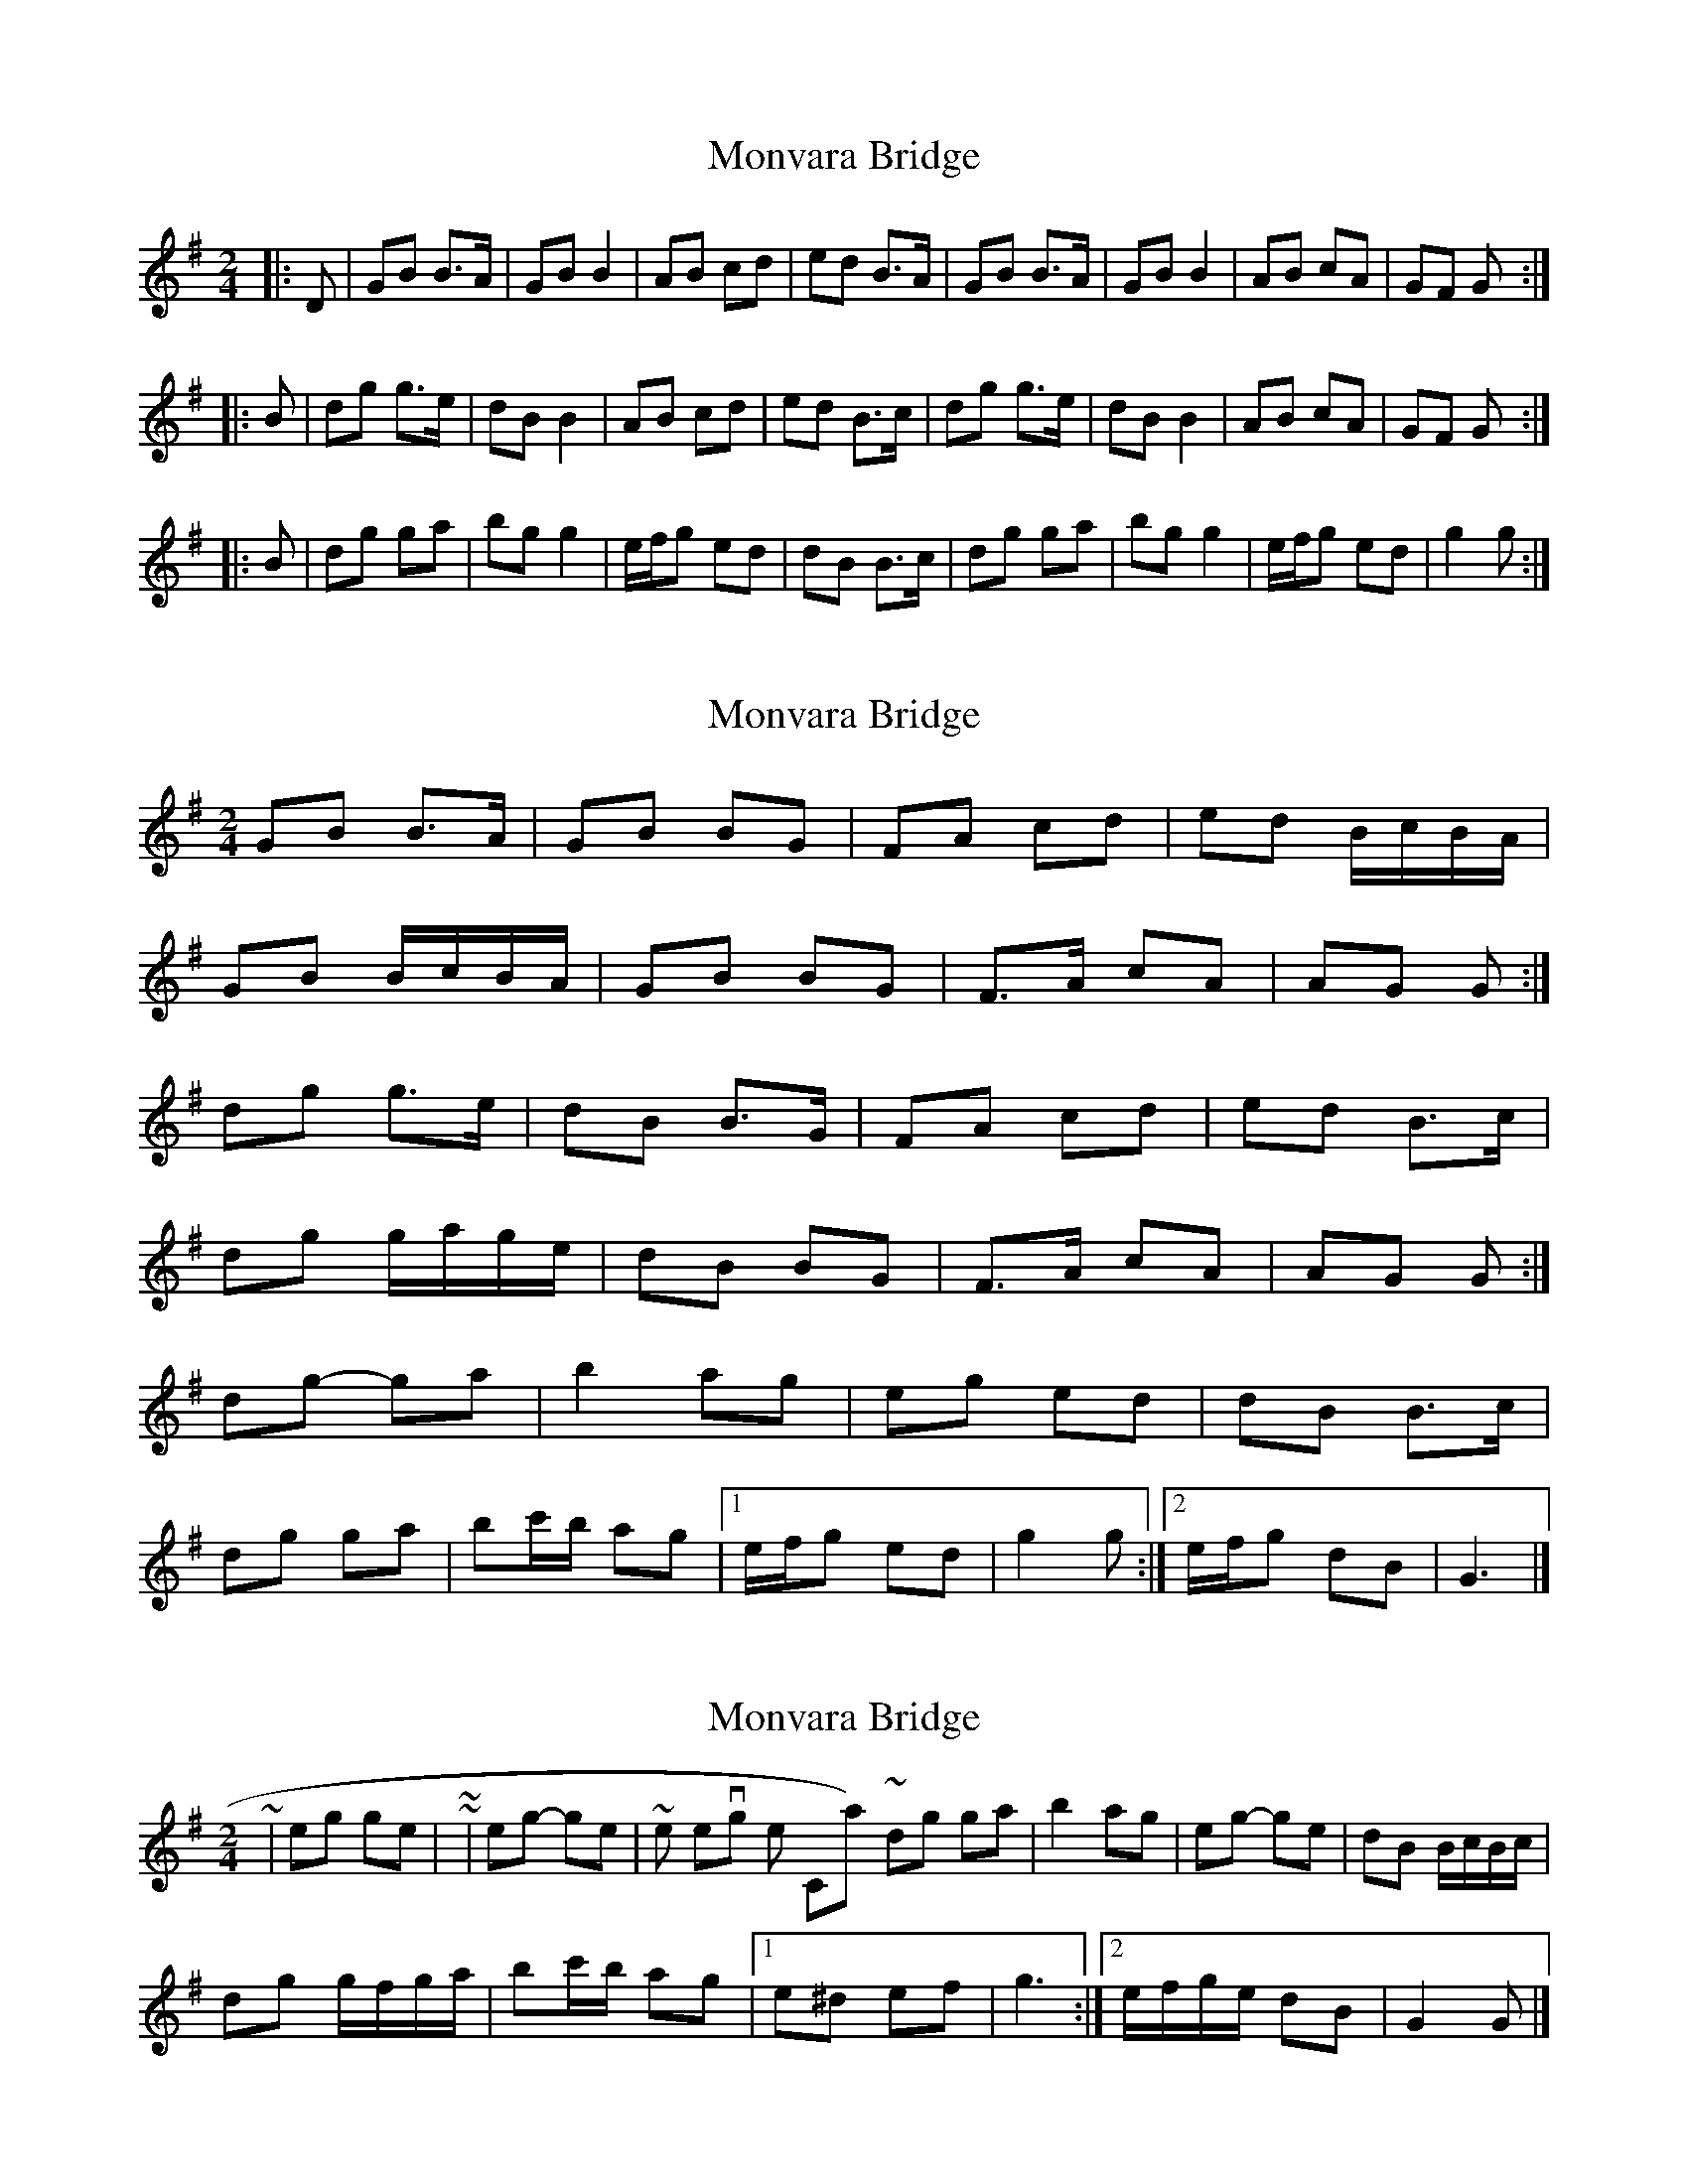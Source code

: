 X: 1
T: Monvara Bridge
Z: bogman
S: https://thesession.org/tunes/9520#setting9520
R: polka
M: 2/4
L: 1/8
K: Gmaj
|: D | GB B>A | GB B2 | AB cd | ed B>A | GB B>A | GB B2 | AB cA | GF G :|
|: B | dg g>e | dB B2 | AB cd | ed B>c | dg g>e | dB B2 | AB cA | GF G :|
|: B | dg ga |bg g2 |e/f/g ed | dB B>c | dg ga |bg g2 |e/f/g ed | g2 g :|
X: 2
T: Monvara Bridge
Z: ceolachan
S: https://thesession.org/tunes/9520#setting20036
R: polka
M: 2/4
L: 1/8
K: Gmaj
GB B>A | GB BG | FA cd | ed B/c/B/A/ | GB B/c/B/A/ | GB BG | F>A cA | AG G :|dg g>e | dB B>G | FA cd | ed B>c | dg g/a/g/e/ | dB BG | F>A cA | AG G :|dg- ga | b2 ag | eg ed | dB B>c | dg ga | bc'/b/ ag |[1 e/f/g ed | g2 g :|[2 e/f/g dB | G3 |]
X: 3
T: Monvara Bridge
Z: ceolachan
S: https://thesession.org/tunes/9520#setting20037
R: polka
M: 2/4
L: 1/8
K: Gmaj
~ | eg ge | ~ or ~ | eg- ge | ~ & while I'm revisiting the C-part ~ 8-)dg ga | b2 ag | eg- ge | dB B/c/B/c/ | dg g/f/g/a/ | bc'/b/ ag |[1 e^d ef | g3 :|[2 e/f/g/e/ dB | G2 G |]
X: 4
T: Monvara Bridge
Z: ceolachan
S: https://thesession.org/tunes/9520#setting20038
R: polka
M: 2/4
L: 1/8
K: Dmaj
DF F>E | DF FD | CE GA | BA F/G/F/E/ |DF F/G/F/E/ | DF FD | C>E GE | ED D :| ~
X: 5
T: Monvara Bridge
Z: Phantom Button
S: https://thesession.org/tunes/9520#setting29753
R: polka
M: 2/4
L: 1/8
K: Gmaj
D|:GB BA | GB B2 | AB cd | ed BA |GB BA|
GB B2|AB cA|1 GF G-G/D/ :|2 GF G-G/B/||
|:dg g/a/g/e/|dB B2|AB cd|ed B-B/c/|
dg g/a/g/e/|dB B2|AB cA| GF G-G/B/ :||
|:dg ga|bg g2|e/f/g ed|dB B-B/c/|
dg ga|bg g2|e/f/g ed|1 g2 ge:|2 g2 ge||
dB BA|
X: 6
T: Monvara Bridge
Z: Bregolas
S: https://thesession.org/tunes/9520#setting30203
R: polka
M: 2/4
L: 1/8
K: Gmaj
GB B/c/B/A/|GB B2|A>B cd|ed B/c/B/A/|
GB B/c/B/A/|GB B2|A>B cA|G2 G2:||
dg g/a/g/e/|dB B2|A>B cd|ed B>c|
dg g/a/g/e/|dB B2|A>B ~cA|G2 G2:||
dg ga/b/|ag g2|e/f/g ed|dB B2|
dg ga/b/|ag g2|e/f/g ed|1g2 g/a/g/e/:||2g2 g/a/g/e/|dB B/c/B/A/||
